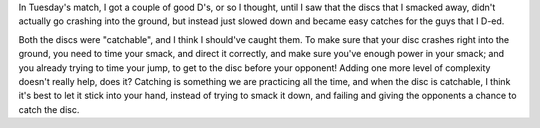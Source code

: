 .. link:
.. description:
.. tags:
.. date: 2013/05/15 07:22:47
.. title: Catch Your D's
.. slug: catch-your-ds

In Tuesday's match, I got a couple of good D's, or so I thought, until
I saw that the discs that I smacked away, didn't actually go crashing
into the ground, but instead just slowed down and became easy catches
for the guys that I D-ed.

Both the discs were "catchable", and I think I should've caught them.
To make sure that your disc crashes right into the ground, you need to
time your smack, and direct it correctly, and make sure you've enough
power in your smack; and you already trying to time your jump, to get
to the disc before your opponent!  Adding one more level of complexity
doesn't really help, does it?  Catching is something we are practicing
all the time, and when the disc is catchable, I think it's best to let
it stick into your hand, instead of trying to smack it down, and
failing and giving the opponents a chance to catch the disc.
